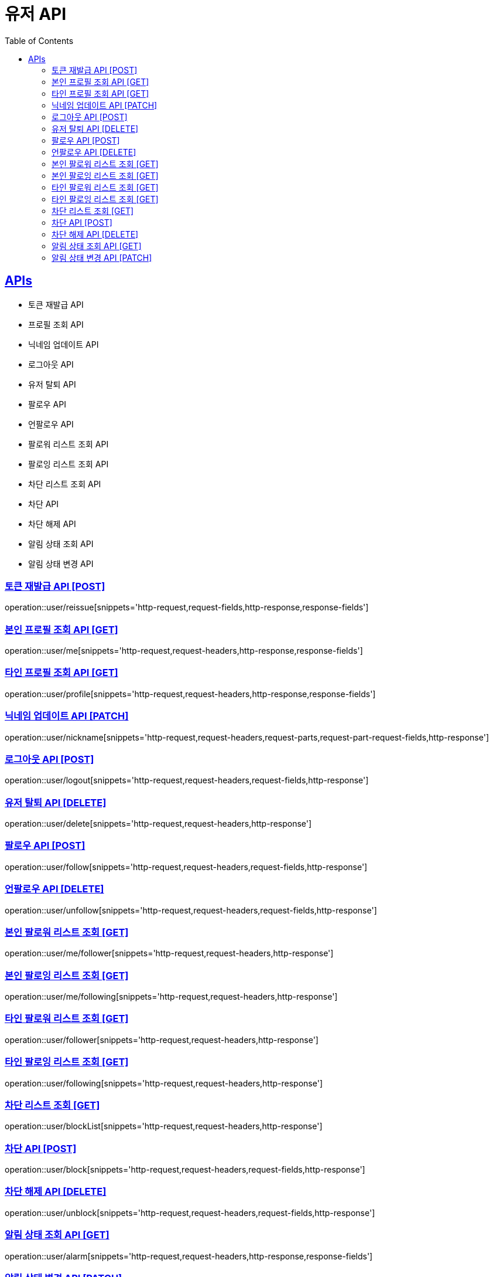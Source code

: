 = 유저 API
:doctype: book
:icons: font
:source-highlighter: highlightjs
:toc: left
:toclevels: 2
:sectlinks:
:site-url: /build/asciidoc/html5/
:operation-http-request-title: Example Request
:operation-http-response-title: Example Response

== APIs
- 토큰 재발급 API
- 프로필 조회 API
- 닉네임 업데이트 API
- 로그아웃 API
- 유저 탈퇴 API
- 팔로우 API
- 언팔로우 API
- 팔로워 리스트 조회 API
- 팔로잉 리스트 조회 API
- 차단 리스트 조회 API
- 차단 API
- 차단 해제 API
- 알림 상태 조회 API
- 알림 상태 변경 API

=== 토큰 재발급 API [POST]
operation::user/reissue[snippets='http-request,request-fields,http-response,response-fields']

=== 본인 프로필 조회 API [GET]
operation::user/me[snippets='http-request,request-headers,http-response,response-fields']

=== 타인 프로필 조회 API [GET]
operation::user/profile[snippets='http-request,request-headers,http-response,response-fields']

=== 닉네임 업데이트 API [PATCH]
operation::user/nickname[snippets='http-request,request-headers,request-parts,request-part-request-fields,http-response']

=== 로그아웃 API [POST]
operation::user/logout[snippets='http-request,request-headers,request-fields,http-response']

=== 유저 탈퇴 API [DELETE]
operation::user/delete[snippets='http-request,request-headers,http-response']

=== 팔로우 API [POST]
operation::user/follow[snippets='http-request,request-headers,request-fields,http-response']

=== 언팔로우 API [DELETE]
operation::user/unfollow[snippets='http-request,request-headers,request-fields,http-response']

=== 본인 팔로워 리스트 조회 [GET]
operation::user/me/follower[snippets='http-request,request-headers,http-response']

=== 본인 팔로잉 리스트 조회 [GET]
operation::user/me/following[snippets='http-request,request-headers,http-response']

=== 타인 팔로워 리스트 조회 [GET]
operation::user/follower[snippets='http-request,request-headers,http-response']

=== 타인 팔로잉 리스트 조회 [GET]
operation::user/following[snippets='http-request,request-headers,http-response']

=== 차단 리스트 조회 [GET]
operation::user/blockList[snippets='http-request,request-headers,http-response']

=== 차단 API [POST]
operation::user/block[snippets='http-request,request-headers,request-fields,http-response']

=== 차단 해제 API [DELETE]
operation::user/unblock[snippets='http-request,request-headers,request-fields,http-response']

=== 알림 상태 조회 API [GET]
operation::user/alarm[snippets='http-request,request-headers,http-response,response-fields']

=== 알림 상태 변경 API [PATCH]
operation::user/alarm/update[snippets='http-request,request-headers,http-response']
